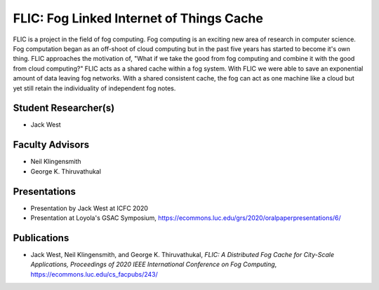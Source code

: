 FLIC: Fog Linked Internet of Things Cache
=========================================

FLIC is a project in the field of fog computing. 
Fog computing is an exciting new area of research in computer science.
Fog computation began as an off-shoot of cloud computing but in the past five years has started to become it's own thing.
FLIC approaches the motivation of, "What if we take the good from fog computing and combine it with the good from cloud computing?"
FLIC acts as a shared cache within a fog system.
With FLIC we were able to save an exponential amount of data leaving fog networks.
With a shared consistent cache, the fog can act as one machine like a cloud but yet still retain the individuality of independent fog notes.

.. image:: images/softarch.pdf
   :width: 600
   :alt: A diagram describing how FLIC works.

Student Researcher(s)
----------------------

- Jack West

Faculty Advisors
------------------

- Neil Klingensmith
- George K. Thiruvathukal

Presentations
---------------

- Presentation by Jack West at ICFC 2020

  .. raw:: html

     <iframe width="600" height = "400" src="https://www.youtube.com/embed/avYV1m_1yg8" frameborder="0" allowfullscreen></iframe>

- Presentation at Loyola's GSAC Symposium, https://ecommons.luc.edu/grs/2020/oralpaperpresentations/6/

Publications
--------------

- Jack West, Neil Klingensmith, and George K. Thiruvathukal, *FLIC: A Distributed Fog Cache for City-Scale Applications, Proceedings of 2020 IEEE International Conference on Fog Computing*, https://ecommons.luc.edu/cs_facpubs/243/ 
